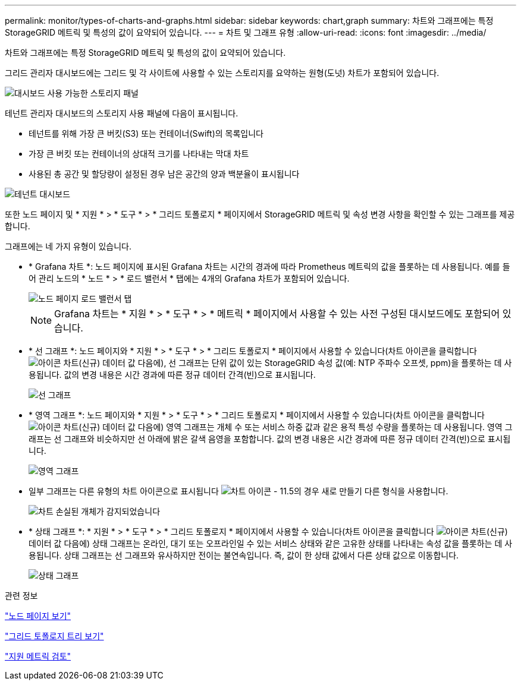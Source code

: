 ---
permalink: monitor/types-of-charts-and-graphs.html 
sidebar: sidebar 
keywords: chart,graph 
summary: 차트와 그래프에는 특정 StorageGRID 메트릭 및 특성의 값이 요약되어 있습니다. 
---
= 차트 및 그래프 유형
:allow-uri-read: 
:icons: font
:imagesdir: ../media/


[role="lead"]
차트와 그래프에는 특정 StorageGRID 메트릭 및 특성의 값이 요약되어 있습니다.

그리드 관리자 대시보드에는 그리드 및 각 사이트에 사용할 수 있는 스토리지를 요약하는 원형(도넛) 차트가 포함되어 있습니다.

image::../media/dashboard_available_storage_panel.png[대시보드 사용 가능한 스토리지 패널]

테넌트 관리자 대시보드의 스토리지 사용 패널에 다음이 표시됩니다.

* 테넌트를 위해 가장 큰 버킷(S3) 또는 컨테이너(Swift)의 목록입니다
* 가장 큰 버킷 또는 컨테이너의 상대적 크기를 나타내는 막대 차트
* 사용된 총 공간 및 할당량이 설정된 경우 남은 공간의 양과 백분율이 표시됩니다


image::../media/tenant_dashboard_with_buckets.png[테넌트 대시보드]

또한 노드 페이지 및 * 지원 * > * 도구 * > * 그리드 토폴로지 * 페이지에서 StorageGRID 메트릭 및 속성 변경 사항을 확인할 수 있는 그래프를 제공합니다.

그래프에는 네 가지 유형이 있습니다.

* * Grafana 차트 *: 노드 페이지에 표시된 Grafana 차트는 시간의 경과에 따라 Prometheus 메트릭의 값을 플롯하는 데 사용됩니다. 예를 들어 관리 노드의 * 노드 * > * 로드 밸런서 * 탭에는 4개의 Grafana 차트가 포함되어 있습니다.
+
image::../media/nodes_page_load_balancer_tab.png[노드 페이지 로드 밸런서 탭]

+

NOTE: Grafana 차트는 * 지원 * > * 도구 * > * 메트릭 * 페이지에서 사용할 수 있는 사전 구성된 대시보드에도 포함되어 있습니다.

* * 선 그래프 *: 노드 페이지와 * 지원 * > * 도구 * > * 그리드 토폴로지 * 페이지에서 사용할 수 있습니다(차트 아이콘을 클릭합니다 image:../media/icon_chart_new.gif["아이콘 차트(신규)"] 데이터 값 다음에), 선 그래프는 단위 값이 있는 StorageGRID 속성 값(예: NTP 주파수 오프셋, ppm)을 플롯하는 데 사용됩니다. 값의 변경 내용은 시간 경과에 따른 정규 데이터 간격(빈)으로 표시됩니다.
+
image::../media/line_graph.gif[선 그래프]

* * 영역 그래프 *: 노드 페이지와 * 지원 * > * 도구 * > * 그리드 토폴로지 * 페이지에서 사용할 수 있습니다(차트 아이콘을 클릭합니다 image:../media/icon_chart_new.gif["아이콘 차트(신규)"] 데이터 값 다음에) 영역 그래프는 개체 수 또는 서비스 하중 값과 같은 용적 특성 수량을 플롯하는 데 사용됩니다. 영역 그래프는 선 그래프와 비슷하지만 선 아래에 밝은 갈색 음영을 포함합니다. 값의 변경 내용은 시간 경과에 따른 정규 데이터 간격(빈)으로 표시됩니다.
+
image::../media/area_graph.gif[영역 그래프]

* 일부 그래프는 다른 유형의 차트 아이콘으로 표시됩니다 image:../media/icon_chart_new_for_11_5.png["차트 아이콘 - 11.5의 경우 새로 만들기"] 다른 형식을 사용합니다.
+
image::../media/charts_lost_object_detected.png[차트 손실된 개체가 감지되었습니다]

* * 상태 그래프 *: * 지원 * > * 도구 * > * 그리드 토폴로지 * 페이지에서 사용할 수 있습니다(차트 아이콘을 클릭합니다 image:../media/icon_chart_new.gif["아이콘 차트(신규)"] 데이터 값 다음에) 상태 그래프는 온라인, 대기 또는 오프라인일 수 있는 서비스 상태와 같은 고유한 상태를 나타내는 속성 값을 플롯하는 데 사용됩니다. 상태 그래프는 선 그래프와 유사하지만 전이는 불연속입니다. 즉, 값이 한 상태 값에서 다른 상태 값으로 이동합니다.
+
image::../media/state_graph.gif[상태 그래프]



.관련 정보
link:viewing-nodes-page.html["노드 페이지 보기"]

link:viewing-grid-topology-tree.html["그리드 토폴로지 트리 보기"]

link:reviewing-support-metrics.html["지원 메트릭 검토"]
